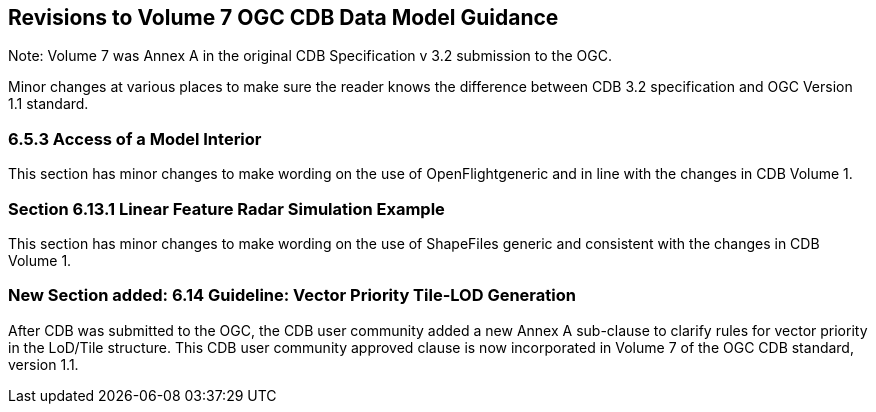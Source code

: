 
== Revisions to Volume 7 OGC CDB Data Model Guidance
Note: Volume 7 was Annex A in the original CDB Specification v 3.2 submission to the OGC.

Minor changes at various places to make sure the reader knows the difference between CDB 3.2 specification and OGC Version 1.1 standard.

=== 6.5.3 Access of a Model Interior
This section has minor changes to make wording on the use of OpenFlightgeneric and in line with the changes in CDB Volume 1.

=== Section 6.13.1 Linear Feature Radar Simulation Example
This section has minor changes to make wording on the use of ShapeFiles generic and consistent with the changes in CDB Volume 1.

=== New Section added: 6.14 Guideline: Vector Priority Tile-LOD Generation
After CDB was submitted to the OGC, the CDB user community added a new Annex A sub-clause to clarify rules for vector priority in the LoD/Tile structure. This CDB user community approved clause is now incorporated in Volume 7 of the OGC CDB standard, version 1.1.
